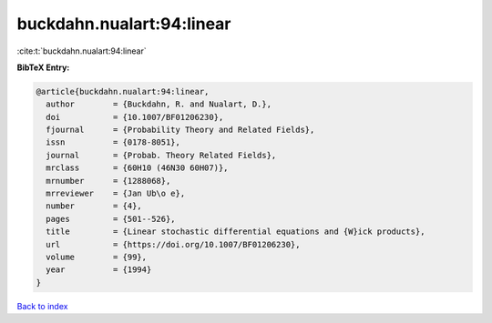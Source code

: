 buckdahn.nualart:94:linear
==========================

:cite:t:`buckdahn.nualart:94:linear`

**BibTeX Entry:**

.. code-block:: bibtex

   @article{buckdahn.nualart:94:linear,
     author        = {Buckdahn, R. and Nualart, D.},
     doi           = {10.1007/BF01206230},
     fjournal      = {Probability Theory and Related Fields},
     issn          = {0178-8051},
     journal       = {Probab. Theory Related Fields},
     mrclass       = {60H10 (46N30 60H07)},
     mrnumber      = {1288068},
     mrreviewer    = {Jan Ub\o e},
     number        = {4},
     pages         = {501--526},
     title         = {Linear stochastic differential equations and {W}ick products},
     url           = {https://doi.org/10.1007/BF01206230},
     volume        = {99},
     year          = {1994}
   }

`Back to index <../By-Cite-Keys.html>`_
